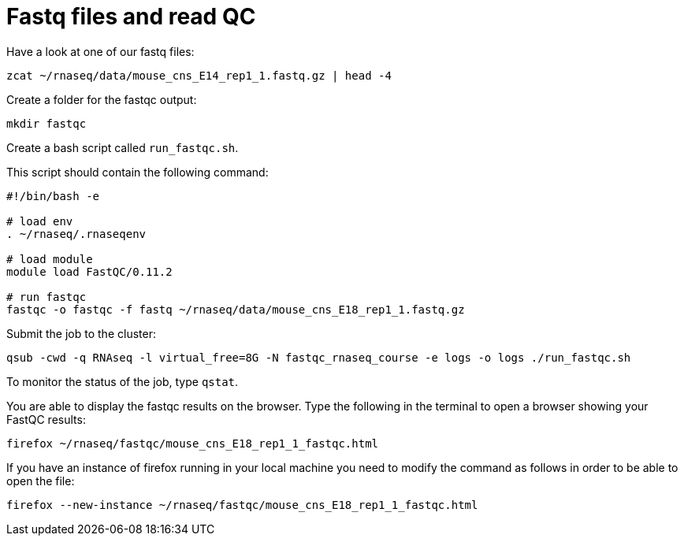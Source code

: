 = Fastq files and read QC

Have a look at one of our fastq files:

[source,bash]
----
zcat ~/rnaseq/data/mouse_cns_E14_rep1_1.fastq.gz | head -4
----

Create a folder for the fastqc output:

[source,bash]
----
mkdir fastqc
----

Create a bash script called `run_fastqc.sh`.

This script should contain the following command:

[source,bash]
----
#!/bin/bash -e

# load env
. ~/rnaseq/.rnaseqenv

# load module
module load FastQC/0.11.2

# run fastqc
fastqc -o fastqc -f fastq ~/rnaseq/data/mouse_cns_E18_rep1_1.fastq.gz
----

Submit the job to the cluster:

[source,bash]
----
qsub -cwd -q RNAseq -l virtual_free=8G -N fastqc_rnaseq_course -e logs -o logs ./run_fastqc.sh
----

To monitor the status of the job, type `qstat`.

You are able to display the fastqc results on the browser. Type the following in the terminal to open a browser showing your FastQC results:

[source,bash]
----
firefox ~/rnaseq/fastqc/mouse_cns_E18_rep1_1_fastqc.html
----

If you have an instance of firefox running in your local machine you need to modify the command as follows in order to be able to open the file:

[source,bash]
----
firefox --new-instance ~/rnaseq/fastqc/mouse_cns_E18_rep1_1_fastqc.html
----
